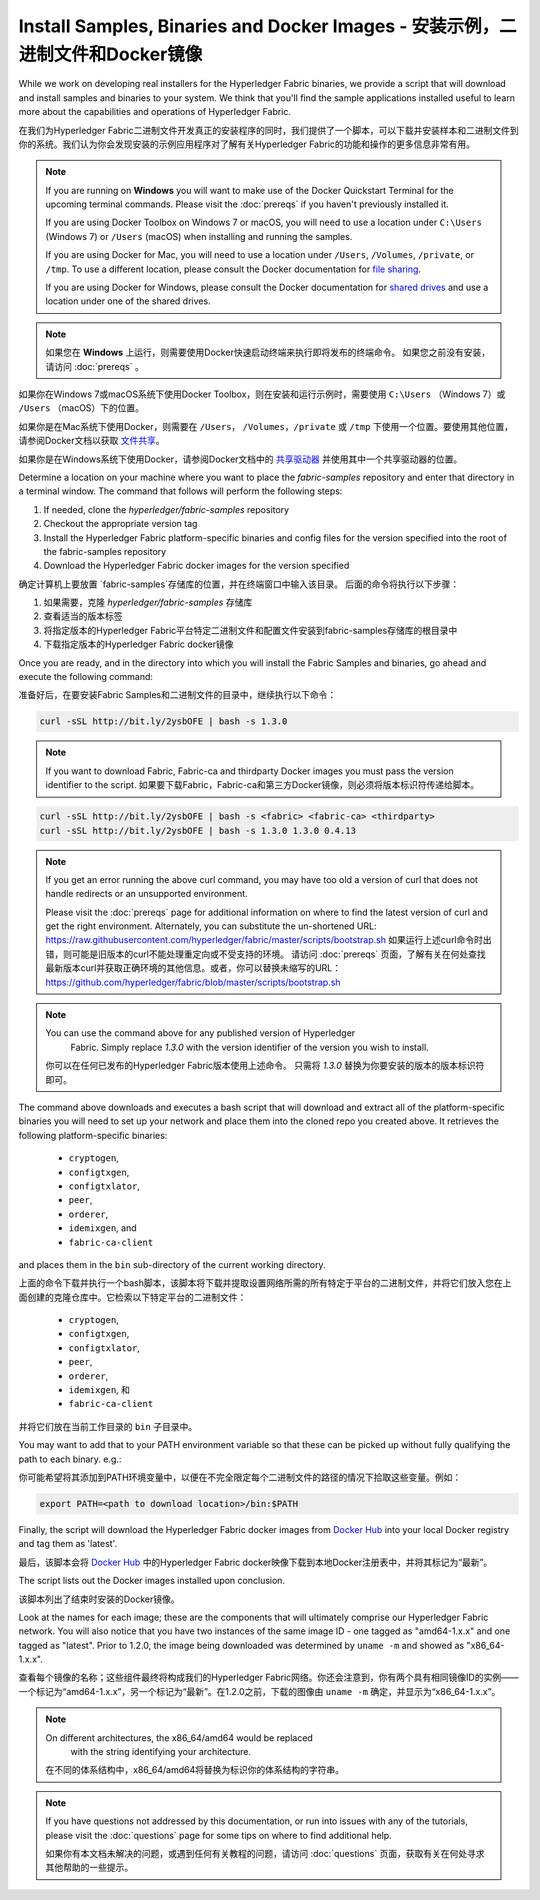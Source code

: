 Install Samples, Binaries and Docker Images - 安装示例，二进制文件和Docker镜像
===========================================

While we work on developing real installers for the Hyperledger Fabric
binaries, we provide a script that will download and install samples and
binaries to your system. We think that you'll find the sample applications
installed useful to learn more about the capabilities and operations of
Hyperledger Fabric.

在我们为Hyperledger Fabric二进制文件开发真正的安装程序的同时，我们提供了一个脚本，可以下载并安装样本和二进制文件到你的系统。我们认为你会发现安装的示例应用程序对了解有关Hyperledger Fabric的功能和操作的更多信息非常有用。

.. note:: If you are running on **Windows** you will want to make use of the
	  Docker Quickstart Terminal for the upcoming terminal commands.
          Please visit the :doc:`prereqs` if you haven't previously installed
          it.

          If you are using Docker Toolbox on Windows 7 or macOS, you
          will need to use a location under ``C:\Users`` (Windows 7) or
          ``/Users`` (macOS) when installing and running the samples.

          If you are using Docker for Mac, you will need to use a location
          under ``/Users``, ``/Volumes``, ``/private``, or ``/tmp``.  To use a different
          location, please consult the Docker documentation for
          `file sharing <https://docs.docker.com/docker-for-mac/#file-sharing>`__.

          If you are using Docker for Windows, please consult the Docker
          documentation for `shared drives <https://docs.docker.com/docker-for-windows/#shared-drives>`__
          and use a location under one of the shared drives.

.. note:: 如果您在 **Windows** 上运行，则需要使用Docker快速启动终端来执行即将发布的终端命令。 如果您之前没有安装，请访问 :doc:`prereqs` 。

如果你在Windows 7或macOS系统下使用Docker Toolbox，则在安装和运行示例时，需要使用 ``C:\Users`` （Windows 7）或 ``/Users`` （macOS）下的位置。

如果你是在Mac系统下使用Docker，则需要在 ``/Users``， ``/Volumes``，``/private`` 或 ``/tmp`` 下使用一个位置。要使用其他位置，请参阅Docker文档以获取 `文件共享 <https://docs.docker.com/docker-for-mac/#file-sharing>`__。

如果你是在Windows系统下使用Docker，请参阅Docker文档中的 `共享驱动器 <https://docs.docker.com/docker-for-windows/#shared-drives>`__ 并使用其中一个共享驱动器的位置。

Determine a location on your machine where you want to place the `fabric-samples`
repository and enter that directory in a terminal window. The
command that follows will perform the following steps:

#. If needed, clone the `hyperledger/fabric-samples` repository
#. Checkout the appropriate version tag
#. Install the Hyperledger Fabric platform-specific binaries and config files
   for the version specified into the root of the fabric-samples repository
#. Download the Hyperledger Fabric docker images for the version specified

确定计算机上要放置 `fabric-samples`存储库的位置，并在终端窗口中输入该目录。 后面的命令将执行以下步骤：

#. 如果需要，克隆 `hyperledger/fabric-samples` 存储库
#. 查看适当的版本标签
#. 将指定版本的Hyperledger Fabric平台特定二进制文件和配置文件安装到fabric-samples存储库的根目录中
#. 下载指定版本的Hyperledger Fabric docker镜像

Once you are ready, and in the directory into which you will install the
Fabric Samples and binaries, go ahead and execute the following command:

准备好后，在要安装Fabric Samples和二进制文件的目录中，继续执行以下命令：

.. code:: bash

  curl -sSL http://bit.ly/2ysbOFE | bash -s 1.3.0

.. note:: If you want to download Fabric, Fabric-ca and thirdparty Docker images
          you must pass the version identifier to the script. 如果要下载Fabric，Fabric-ca和第三方Docker镜像，则必须将版本标识符传递给脚本。

.. code:: bash

  curl -sSL http://bit.ly/2ysbOFE | bash -s <fabric> <fabric-ca> <thirdparty>
  curl -sSL http://bit.ly/2ysbOFE | bash -s 1.3.0 1.3.0 0.4.13

.. note:: If you get an error running the above curl command, you may
          have too old a version of curl that does not handle
          redirects or an unsupported environment.

	  Please visit the :doc:`prereqs` page for additional
	  information on where to find the latest version of curl and
	  get the right environment. Alternately, you can substitute
	  the un-shortened URL:
	  https://raw.githubusercontent.com/hyperledger/fabric/master/scripts/bootstrap.sh
	  如果运行上述curl命令时出错，则可能是旧版本的curl不能处理重定向或不受支持的环境。
	  请访问 :doc:`prereqs` 页面，了解有关在何处查找最新版本curl并获取正确环境的其他信息。或者，你可以替换未缩写的URL：https://github.com/hyperledger/fabric/blob/master/scripts/bootstrap.sh

.. note:: You can use the command above for any published version of Hyperledger
          Fabric. Simply replace `1.3.0` with the version identifier
          of the version you wish to install.

 你可以在任何已发布的Hyperledger Fabric版本使用上述命令。 只需将 `1.3.0` 替换为你要安装的版本的版本标识符即可。

The command above downloads and executes a bash script
that will download and extract all of the platform-specific binaries you
will need to set up your network and place them into the cloned repo you
created above. It retrieves the following platform-specific binaries:

  * ``cryptogen``,
  * ``configtxgen``,
  * ``configtxlator``,
  * ``peer``,
  * ``orderer``,
  * ``idemixgen``, and
  * ``fabric-ca-client``

and places them in the ``bin`` sub-directory of the current working
directory.

上面的命令下载并执行一个bash脚本，该脚本将下载并提取设置网络所需的所有特定于平台的二进制文件，并将它们放入您在上面创建的克隆仓库中。它检索以下特定平台的二进制文件：

  * ``cryptogen``,
  * ``configtxgen``,
  * ``configtxlator``,
  * ``peer``,
  * ``orderer``,
  * ``idemixgen``, 和
  * ``fabric-ca-client`` 

并将它们放在当前工作目录的 ``bin`` 子目录中。

You may want to add that to your PATH environment variable so that these
can be picked up without fully qualifying the path to each binary. e.g.:

你可能希望将其添加到PATH环境变量中，以便在不完全限定每个二进制文件的路径的情况下拾取这些变量。例如：

.. code:: bash

  export PATH=<path to download location>/bin:$PATH

Finally, the script will download the Hyperledger Fabric docker images from
`Docker Hub <https://hub.docker.com/u/hyperledger/>`__ into
your local Docker registry and tag them as 'latest'.

最后，该脚本会将 `Docker Hub <https://hub.docker.com/u/hyperledger/>`__ 中的Hyperledger Fabric docker映像下载到本地Docker注册表中，并将其标记为“最新”。

The script lists out the Docker images installed upon conclusion.

该脚本列出了结束时安装的Docker镜像。

Look at the names for each image; these are the components that will ultimately
comprise our Hyperledger Fabric network.  You will also notice that you have
two instances of the same image ID - one tagged as "amd64-1.x.x" and
one tagged as "latest". Prior to 1.2.0, the image being downloaded was determined
by ``uname -m`` and showed as "x86_64-1.x.x".

查看每个镜像的名称；这些组件最终将构成我们的Hyperledger Fabric网络。你还会注意到，你有两个具有相同镜像ID的实例——一个标记为“amd64-1.x.x”，另一个标记为“最新”。在1.2.0之前，下载的图像由 ``uname -m`` 确定，并显示为“x86_64-1.x.x”。

.. note:: On different architectures, the x86_64/amd64 would be replaced
          with the string identifying your architecture.

         在不同的体系结构中，x86_64/amd64将替换为标识你的体系结构的字符串。

.. note:: If you have questions not addressed by this documentation, or run into
          issues with any of the tutorials, please visit the :doc:`questions`
          page for some tips on where to find additional help.

          如果你有本文档未解决的问题，或遇到任何有关教程的问题，请访问 :doc:`questions` 页面，获取有关在何处寻求其他帮助的一些提示。

.. Licensed under Creative Commons Attribution 4.0 International License
   https://creativecommons.org/licenses/by/4.0/
